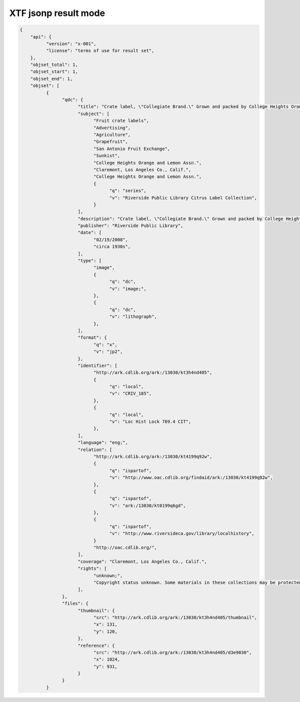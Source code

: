 *********************
XTF jsonp result mode
*********************


.. code-block:: javascript

  {
      "api": {
            "version": "x-001",
            "license": "terms of use for result set",
      },
      "objset_total": 1,
      "objset_start": 1,
      "objset_end": 1,
      "objset": [
            {
                  "qdc": {
                        "title": "Crate label, \"Collegiate Brand.\" Grown and packed by College Heights Orange & Lemon Assn. Claremont, Los Angeles Co., Calif.",
                        "subject": [
                              "Fruit crate labels",
                              "Advertising",
                              "Agriculture",
                              "Grapefruit",
                              "San Antonio Fruit Exchange",
                              "Sunkist",
                              "College Heights Orange and Lemon Assn.",
                              "Claremont, Los Angeles Co., Calif.",
                              "College Heights Orange and Lemon Assn.",
                              {
                                    "q": "series",
                                    "v": "Riverside Public Library Citrus Label Collection",
                              }
                        ],
                        "description": "Crate label, \"Collegiate Brand.\" Grown and packed by College Heights Orange and Lemon Assn. Sunkist. San Antonio Fruit Exchange. Claremont, Los Angeles Co., Calif.",
                        "publisher": "Riverside Public Library",
                        "date": [
                              "02/19/2008",
                              "circa 1930s",
                        ],
                        "type": [
                              "image",
                              {
                                    "q": "dc",
                                    "v": "image;",
                              },
                              {
                                    "q": "dc",
                                    "v": "lithograph",
                              },
                        ],
                        "format": {
                              "q": "x",
                              "v": "jp2",
                        },
                        "identifier": [
                              "http://ark.cdlib.org/ark:/13030/kt3h4nd405",
                              {
                                    "q": "local",
                                    "v": "CRIV_185",
                              },
                              {
                                    "q": "local",
                                    "v": "Loc Hist Lock 769.4 CIT",
                              },
                        ],
                        "language": "eng;",
                        "relation": [
                              "http://ark.cdlib.org/ark:/13030/kt4199q92w",
                              {
                                    "q": "ispartof",
                                    "v": "http://www.oac.cdlib.org/findaid/ark:/13030/kt4199q92w",
                              },
                              {
                                    "q": "ispartof",
                                    "v": "ark:/13030/kt0199q6gd",
                              },
                              {
                                    "q": "ispartof",
                                    "v": "http://www.riversideca.gov/library/localhistory",
                              }
                              "http://oac.cdlib.org/",
                        ],
                        "coverage": "Claremont, Los Angeles Co., Calif.",
                        "rights": [
                              "unknown;",
                              "Copyright status unknown. Some materials in these collections may be protected by the U.S. Copyright Law (Title 17, U.S.C.). In addition, the reproduction of some materials may be restricted by terms of gift or purchase agreements, donor restrictions, privacy and publicity rights, licensing and trademarks. Transmission or reproduction of materials protected by copyright beyond that allowed by fair use requires the written permission of the copyright owners. Works not in the public domain cannot be commercially exploited without permission of the copyright owner. Responsibility for any use rests exclusively with the user.",
                        ],
                  },
                  "files": {
                        "thumbnail": {
                              "src": "http://ark.cdlib.org/ark:/13030/kt3h4nd405/thumbnail",
                              "x": 131,
                              "y": 120,
                        },
                        "reference": {
                              "src": "http://ark.cdlib.org/ark:/13030/kt3h4nd405/d3e9030",
                              "x": 1024,
                              "y": 931,
                        }
                  }
            }

